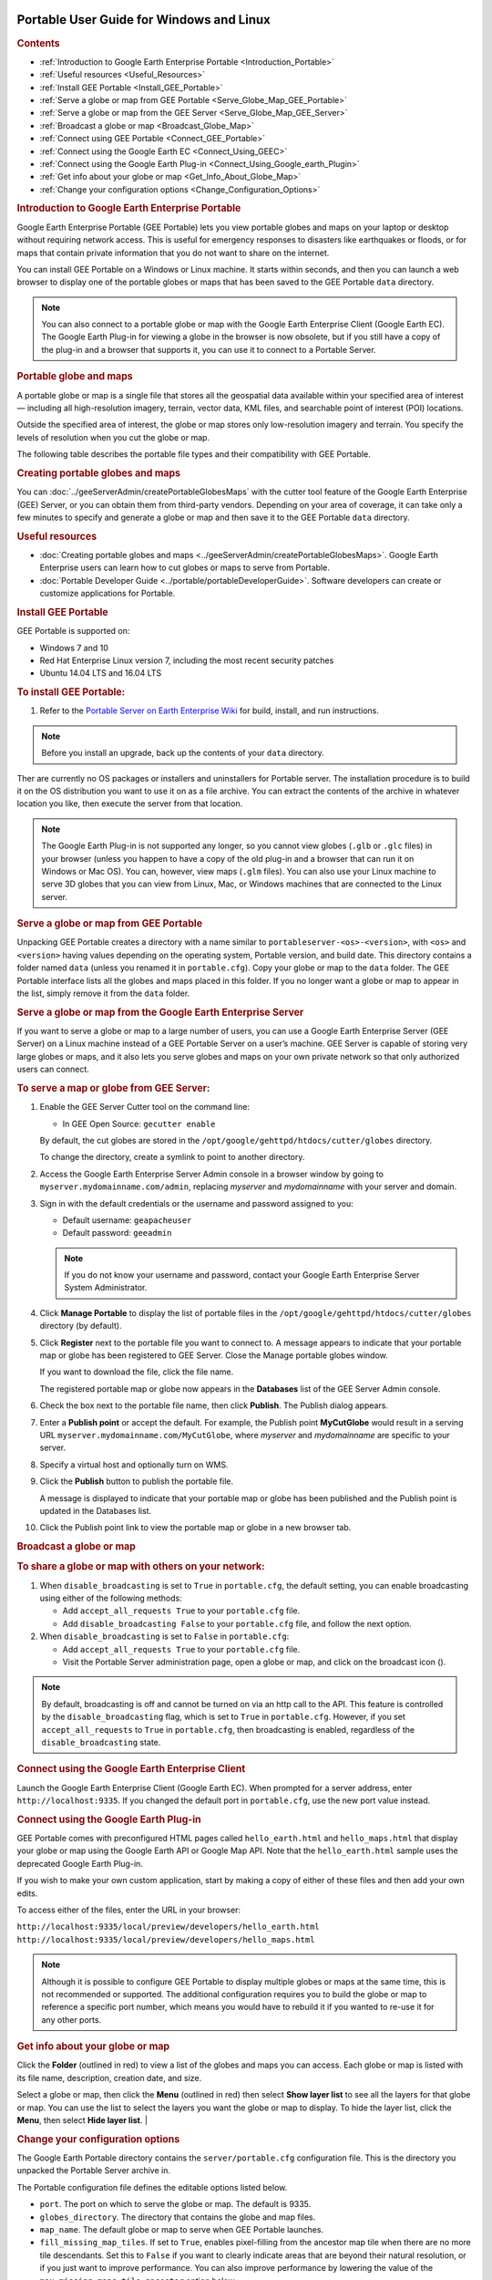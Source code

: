 |Google logo|

=========================================
Portable User Guide for Windows and Linux
=========================================

.. container::

   .. container:: content

      .. rubric:: Contents

      -  :ref:`Introduction to Google Earth Enterprise Portable <Introduction_Portable>`
      -  :ref:`Useful resources <Useful_Resources>`
      -  :ref:`Install GEE Portable <Install_GEE_Portable>`
      -  :ref:`Serve a globe or map from GEE Portable <Serve_Globe_Map_GEE_Portable>`
      -  :ref:`Serve a globe or map from the GEE Server <Serve_Globe_Map_GEE_Server>`
      -  :ref:`Broadcast a globe or map <Broadcast_Globe_Map>`
      -  :ref:`Connect using GEE Portable <Connect_GEE_Portable>`
      -  :ref:`Connect using the Google Earth EC <Connect_Using_GEEC>`
      -  :ref:`Connect using the Google Earth Plug-in <Connect_Using_Google_earth_Plugin>`
      -  :ref:`Get info about your globe or map <Get_Info_About_Globe_Map>`
      -  :ref:`Change your configuration options <Change_Configuration_Options>`

      .. _Introduction_Portable:
      .. rubric:: Introduction to Google Earth Enterprise Portable

      Google Earth Enterprise Portable (GEE Portable) lets you view
      portable globes and maps on your laptop or desktop without
      requiring network access. This is useful for emergency responses
      to disasters like earthquakes or floods, or for maps that contain
      private information that you do not want to share on the internet.

      You can install GEE Portable on a Windows or Linux machine. It
      starts within seconds, and then you can launch a web browser to
      display one of the portable globes or maps that has been saved to
      the GEE Portable ``data`` directory.

      .. note::

         You can also connect to a portable globe or map with
         the Google Earth Enterprise Client (Google Earth EC). The
         Google Earth Plug-in for viewing a globe in the browser is now
         obsolete, but if you still have a copy of the plug-in and a browser that
         supports it, you can use it to connect to a Portable Server.

      .. rubric:: Portable globe and maps

      A portable globe or map is a single file that stores all the
      geospatial data available within your specified area of interest —
      including all high-resolution imagery, terrain, vector data, KML
      files, and searchable point of interest (POI) locations.

      Outside the specified area of interest, the globe or map stores
      only low-resolution imagery and terrain. You specify the levels of
      resolution when you cut the globe or map.

      The following table describes the portable file types and their
      compatibility with GEE Portable.

      
      .. list-table:: 
         :widths: 20 50 50
         :header-rows: 1

            * - Portable File Type 
              - Description 
              - Compatibility with Portable
            * - .glb
              - Portable 3D globe. 
              - All versions.
            * - .glm
              - Portable 2D map. 
              - All versions.
            * - .glc
              - Composite map or globe file *assembled* from 2D or 3D layers of other portable files. 
              - All versions of GEE Open Source Portable, discontinued GEE versions 4.4 and higher.

      .. rubric:: Creating portable globes and maps

      You can :doc:`../geeServerAdmin/createPortableGlobesMaps` with the cutter tool feature of
      the Google Earth Enterprise (GEE) Server, or you can obtain them
      from third-party vendors. Depending on your area of coverage, it
      can take only a few minutes to specify and generate a globe or map
      and then save it to the GEE Portable ``data`` directory.

      .. _Useful_Resources:
      .. rubric:: Useful resources

      -  :doc:`Creating portable globes and maps <../geeServerAdmin/createPortableGlobesMaps>`.
         Google Earth Enterprise users can learn how to cut globes or
         maps to serve from Portable.
      -  :doc:`Portable Developer Guide <../portable/portableDeveloperGuide>`. Software
         developers can create or customize applications for Portable.

      .. _Install_GEE_Portable:
      .. rubric:: Install GEE Portable

      GEE Portable is supported on:

      -  Windows 7 and 10
      -  Red Hat Enterprise Linux version 7, including the most recent
         security patches
      -  Ubuntu 14.04 LTS and 16.04 LTS

      .. rubric:: To install GEE Portable:
         :name: to-install-gee-portable

      #. Refer to the `Portable Server on Earth Enterprise
         Wiki <https://github.com/google/earthenterprise/wiki/Portable-Server>`_
         for build, install, and run instructions.

      .. note::

         Before you install an upgrade, back up the contents
         of your ``data`` directory.

      Ther are currently no OS packages or installers and uninstallers
      for Portable server. The installation procedure is to build it on
      the OS distribution you want to use it on as a file archive. You
      can extract the contents of the archive in whatever location you
      like, then execute the server from that location.

      .. note::

         The Google Earth Plug-in is not supported any longer,
         so you cannot view globes (``.glb`` or ``.glc`` files) in your
         browser (unless you happen to have a copy of the old plug-in
         and a browser that can run it on Windows or Mac OS). You can,
         however, view maps (``.glm`` files). You can also use your
         Linux machine to serve 3D globes that you can view from Linux,
         Mac, or Windows machines that are connected to the Linux server.

      .. _Serve_Globe_Map_GEE_Portable:
      .. rubric:: Serve a globe or map from GEE Portable

      Unpacking GEE Portable creates a directory with a name similar to
      ``portableserver-<os>-<version>``, with ``<os>`` and ``<version>``
      having values depending on the operating system, Portable version,
      and build date. This directory contains a folder named ``data``
      (unless you renamed it in ``portable.cfg``). Copy your globe or
      map to the ``data`` folder. The GEE Portable interface lists all
      the globes and maps placed in this folder. If you no
      longer want a globe or map to appear in the list, simply remove it
      from the ``data`` folder.

      .. _Serve_Globe_Map_GEE_Server:
      .. rubric:: Serve a globe or map from the Google Earth Enterprise
         Server

      If you want to serve a globe or map to a large number of users,
      you can use a Google Earth Enterprise Server (GEE Server) on a
      Linux machine instead of a GEE Portable Server on a user’s
      machine. GEE Server is capable of storing very large globes or
      maps, and it also lets you serve globes and maps on your own
      private network so that only authorized users can connect.

      .. rubric:: To serve a map or globe from GEE Server:

      #. Enable the GEE Server Cutter tool on the command line:

         -  In GEE Open Source: ``gecutter enable``

         By default, the cut globes are stored in the
         ``/opt/google/gehttpd/htdocs/cutter/globes`` directory.

         To change the directory, create a symlink to point to another
         directory.

      #. Access the Google Earth Enterprise Server Admin console in a
         browser window by going to ``myserver.mydomainname.com/admin``,
         replacing *myserver* and *mydomainname* with your server and
         domain.
      #. Sign in with the default credentials or the username and
         password assigned to you:

         -  Default username: ``geapacheuser``
         -  Default password: ``geeadmin``

         .. note::

            If you do not know your username and password,
            contact your Google Earth Enterprise Server System
            Administrator.

      #. Click **Manage Portable** to display the list of portable files
         in the ``/opt/google/gehttpd/htdocs/cutter/globes`` directory
         (by default).
      #. Click **Register** next to the portable file you want to
         connect to. A message appears to indicate that your portable
         map or globe has been registered to GEE Server. Close the
         Manage portable globes window.

         If you want to download the file, click the file name.

         The registered portable map or globe now appears in the
         **Databases** list of the GEE Server Admin console.

      #. Check the box next to the portable file name, then click
         **Publish**. The Publish dialog appears.
      #. Enter a **Publish point** or accept the default. For example, the
         Publish point **MyCutGlobe** would result in a serving URL
         ``myserver.mydomainname.com/MyCutGlobe``, where *myserver* and
         *mydomainname* are specific to your server.
      #. Specify a virtual host and optionally turn on WMS.
      #. Click the **Publish** button to publish the portable file.

         A message is displayed to indicate that your portable map or globe
         has been published and the Publish point is updated in the
         Databases list.

      #. Click the Publish point link to view the portable map or globe
         in a new browser tab.

      .. _Broadcast_Globe_Map:
      .. rubric:: Broadcast a globe or map

      .. rubric:: To share a globe or map with others on your network:

      #. When ``disable_broadcasting`` is set to ``True`` in
         ``portable.cfg``, the default setting, you can enable
         broadcasting using either of the following methods:

         -  Add ``accept_all_requests True`` to your ``portable.cfg``
            file.
         -  Add ``disable_broadcasting False`` to your ``portable.cfg``
            file, and follow the next option.

      #. When ``disable_broadcasting`` is set to ``False`` in
         ``portable.cfg``:

         -  Add ``accept_all_requests True`` to your ``portable.cfg``
            file.
         -  Visit the Portable Server administration page, open a globe
            or map, and click on the broadcast icon (|Broadcast globe
            icon|).

      .. note::

         By default, broadcasting is off and cannot be turned
         on via an http call to the API. This feature is controlled by
         the ``disable_broadcasting`` flag, which is set to ``True`` in
         ``portable.cfg``. However, if you set ``accept_all_requests``
         to ``True`` in ``portable.cfg``, then broadcasting is enabled,
         regardless of the ``disable_broadcasting`` state.

      .. _Connect_GEE_Portable:
      .. rubric:: Connect using GEE Portable

         Start Portable Server by executing ``python portable_server.py``
         from the folder you unpacked the Portable Server archive in.
         After it launches, open a browser and navigate to
         ``http://localhost:9335`` (using any
         custom port or hostname you may have configured). Click the
         |Portable folder icon| **Folder** (outlined in red), then select the
         globe or map you want to view. You can view only one globe or
         map at a time.

         Globes and maps that are broadcast on your local network might
         require an access key. If prompted, enter the key to view the
         globe or map. You can obtain the key from the person who is
         broadcasting the globe or map.

      .. _Connect_Using_GEEC:
      .. rubric:: Connect using the Google Earth Enterprise Client

      Launch the Google Earth Enterprise Client (Google Earth EC). When
      prompted for a server address, enter ``http://localhost:9335``. If
      you changed the default port in ``portable.cfg``, use the new
      port value instead.

      .. _Connect_Using_Google_earth_Plugin:
      .. rubric:: Connect using the Google Earth Plug-in

      GEE Portable comes with preconfigured HTML pages called
      ``hello_earth.html`` and ``hello_maps.html`` that display your
      globe or map using the Google Earth API or Google Map API. Note
      that the ``hello_earth.html`` sample uses the deprecated Google
      Earth Plug-in.

      If you wish to make your own custom application, start by making
      a copy of either of these files and then add your own edits.

      To access either of the files, enter the URL in your browser:

      | ``http://localhost:9335/local/preview/developers/hello_earth.html``
      | ``http://localhost:9335/local/preview/developers/hello_maps.html``

      .. note::

         Although it is possible to configure GEE Portable to
         display multiple globes or maps at the same time, this is not
         recommended or supported. The additional configuration requires
         you to build the globe or map to reference a specific port
         number, which means you would have to rebuild it if you wanted
         to re-use it for any other ports.

      .. _Get_Info_About_Globe_Map:
      .. rubric:: Get info about your globe or map

      Click the |Portable folder icon| **Folder** (outlined in red) to view a
      list of the globes and maps you can access. Each globe or map is
      listed with its file name, description, creation date, and size.

      Select a globe or map, then click the |Portable menu icon| **Menu** 
      (outlined in red) then select **Show layer list** to see
      all the layers for that globe or map. You can use the list to
      select the layers you want the globe or map to display. To hide
      the layer list, click the **Menu**, then select **Hide layer
      list**.
      | 

      .. _Change_Configuration_Options:
      .. rubric:: Change your configuration options

      The Google Earth Portable directory contains the
      ``server/portable.cfg`` configuration file. This is the directory
      you unpacked the Portable Server archive in.

      The Portable configuration file defines the editable options
      listed below.

      -  ``port``. The port on which to serve the globe or map. The
         default is 9335.
      -  ``globes_directory``. The directory that contains the globe and
         map files.
      -  ``map_name``. The default globe or map to serve when GEE
         Portable launches.
      -  ``fill_missing_map_tiles``. If set to ``True``, enables
         pixel-filling from the ancestor map tile when there are no more
         tile descendants. Set this to ``False`` if you want to clearly
         indicate areas that are beyond their natural resolution, or if
         you just want to improve performance. You can also improve
         performance by lowering the value of the
         ``max_missing_maps_tile_ancestor`` option below.
      -  ``max_missing_maps_tile_ancestor``. If the
         ``fill_missing_map_tiles`` option (above) is set to ``True``
         and no tiles exist at your current display level, this option
         specifies the maximum number of tiles to create from samples of
         the ancestor tiles. Using a lower value can improve performance
         because the server creates fewer tiles. The value is written as
         2\ :sup:`x` by 2\ :sup:`x` sized pixels. By default, :sup:`x` =
         3. (Or 2\ :sup:`3` by 2\ :sup:`3` pixels, which equals 8 x 8
         pixels. This is Display Level 6, or 24 tiles). To lower the
         value, replace :sup:`x` with a number lower than 3.
      -  ``local_override``. If set to ``True``, GEE Portable looks for
         all the files on the server first before looking for them on
         your machine.
      -  ``disable_broadcasting``. By default, this flag is set to ``True``,
         preventing broadcasting from being turned on via an HTTP call
         to the API. However, if you set ``accept_all_requests`` to
         ``True`` in ``portable.cfg``, then broadcasting is enabled,
         regardless of the ``disable_broadcasting`` state.
      -  ``accept_all_requests``. If set to ``True``, GEE Portable accepts
         all requests to the server, and thus enables broadcasting,
         regardless of the state of the ``disable_broadcasting`` flag.

.. |Google logo| image:: ../../art/common/googlelogo_color_260x88dp.png
   :width: 130px
   :height: 44px
.. |Broadcast globe icon| image:: ../../art/fusion/portable/broadcast_false.gif
   :class: inline line-sized
.. |Portable folder icon| image:: ../../art/fusion/portable/portable_folder_icon.png
.. |Portable menu icon| image:: ../../art/fusion/portable/portable_menu_icon.png
